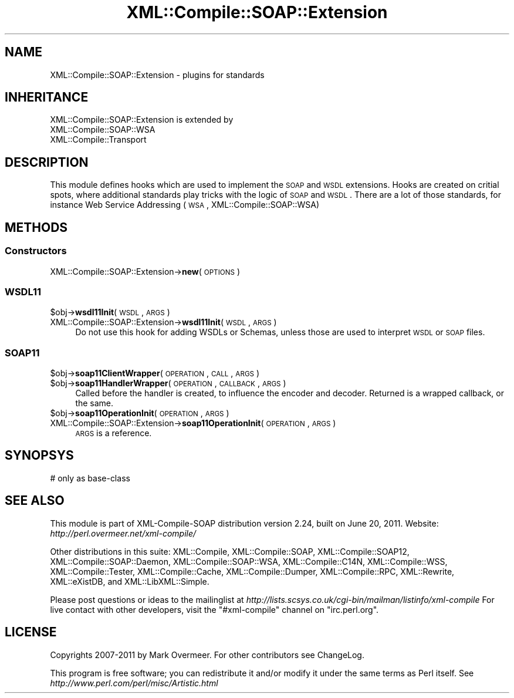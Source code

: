 .\" Automatically generated by Pod::Man 2.23 (Pod::Simple 3.14)
.\"
.\" Standard preamble:
.\" ========================================================================
.de Sp \" Vertical space (when we can't use .PP)
.if t .sp .5v
.if n .sp
..
.de Vb \" Begin verbatim text
.ft CW
.nf
.ne \\$1
..
.de Ve \" End verbatim text
.ft R
.fi
..
.\" Set up some character translations and predefined strings.  \*(-- will
.\" give an unbreakable dash, \*(PI will give pi, \*(L" will give a left
.\" double quote, and \*(R" will give a right double quote.  \*(C+ will
.\" give a nicer C++.  Capital omega is used to do unbreakable dashes and
.\" therefore won't be available.  \*(C` and \*(C' expand to `' in nroff,
.\" nothing in troff, for use with C<>.
.tr \(*W-
.ds C+ C\v'-.1v'\h'-1p'\s-2+\h'-1p'+\s0\v'.1v'\h'-1p'
.ie n \{\
.    ds -- \(*W-
.    ds PI pi
.    if (\n(.H=4u)&(1m=24u) .ds -- \(*W\h'-12u'\(*W\h'-12u'-\" diablo 10 pitch
.    if (\n(.H=4u)&(1m=20u) .ds -- \(*W\h'-12u'\(*W\h'-8u'-\"  diablo 12 pitch
.    ds L" ""
.    ds R" ""
.    ds C` ""
.    ds C' ""
'br\}
.el\{\
.    ds -- \|\(em\|
.    ds PI \(*p
.    ds L" ``
.    ds R" ''
'br\}
.\"
.\" Escape single quotes in literal strings from groff's Unicode transform.
.ie \n(.g .ds Aq \(aq
.el       .ds Aq '
.\"
.\" If the F register is turned on, we'll generate index entries on stderr for
.\" titles (.TH), headers (.SH), subsections (.SS), items (.Ip), and index
.\" entries marked with X<> in POD.  Of course, you'll have to process the
.\" output yourself in some meaningful fashion.
.ie \nF \{\
.    de IX
.    tm Index:\\$1\t\\n%\t"\\$2"
..
.    nr % 0
.    rr F
.\}
.el \{\
.    de IX
..
.\}
.\"
.\" Accent mark definitions (@(#)ms.acc 1.5 88/02/08 SMI; from UCB 4.2).
.\" Fear.  Run.  Save yourself.  No user-serviceable parts.
.    \" fudge factors for nroff and troff
.if n \{\
.    ds #H 0
.    ds #V .8m
.    ds #F .3m
.    ds #[ \f1
.    ds #] \fP
.\}
.if t \{\
.    ds #H ((1u-(\\\\n(.fu%2u))*.13m)
.    ds #V .6m
.    ds #F 0
.    ds #[ \&
.    ds #] \&
.\}
.    \" simple accents for nroff and troff
.if n \{\
.    ds ' \&
.    ds ` \&
.    ds ^ \&
.    ds , \&
.    ds ~ ~
.    ds /
.\}
.if t \{\
.    ds ' \\k:\h'-(\\n(.wu*8/10-\*(#H)'\'\h"|\\n:u"
.    ds ` \\k:\h'-(\\n(.wu*8/10-\*(#H)'\`\h'|\\n:u'
.    ds ^ \\k:\h'-(\\n(.wu*10/11-\*(#H)'^\h'|\\n:u'
.    ds , \\k:\h'-(\\n(.wu*8/10)',\h'|\\n:u'
.    ds ~ \\k:\h'-(\\n(.wu-\*(#H-.1m)'~\h'|\\n:u'
.    ds / \\k:\h'-(\\n(.wu*8/10-\*(#H)'\z\(sl\h'|\\n:u'
.\}
.    \" troff and (daisy-wheel) nroff accents
.ds : \\k:\h'-(\\n(.wu*8/10-\*(#H+.1m+\*(#F)'\v'-\*(#V'\z.\h'.2m+\*(#F'.\h'|\\n:u'\v'\*(#V'
.ds 8 \h'\*(#H'\(*b\h'-\*(#H'
.ds o \\k:\h'-(\\n(.wu+\w'\(de'u-\*(#H)/2u'\v'-.3n'\*(#[\z\(de\v'.3n'\h'|\\n:u'\*(#]
.ds d- \h'\*(#H'\(pd\h'-\w'~'u'\v'-.25m'\f2\(hy\fP\v'.25m'\h'-\*(#H'
.ds D- D\\k:\h'-\w'D'u'\v'-.11m'\z\(hy\v'.11m'\h'|\\n:u'
.ds th \*(#[\v'.3m'\s+1I\s-1\v'-.3m'\h'-(\w'I'u*2/3)'\s-1o\s+1\*(#]
.ds Th \*(#[\s+2I\s-2\h'-\w'I'u*3/5'\v'-.3m'o\v'.3m'\*(#]
.ds ae a\h'-(\w'a'u*4/10)'e
.ds Ae A\h'-(\w'A'u*4/10)'E
.    \" corrections for vroff
.if v .ds ~ \\k:\h'-(\\n(.wu*9/10-\*(#H)'\s-2\u~\d\s+2\h'|\\n:u'
.if v .ds ^ \\k:\h'-(\\n(.wu*10/11-\*(#H)'\v'-.4m'^\v'.4m'\h'|\\n:u'
.    \" for low resolution devices (crt and lpr)
.if \n(.H>23 .if \n(.V>19 \
\{\
.    ds : e
.    ds 8 ss
.    ds o a
.    ds d- d\h'-1'\(ga
.    ds D- D\h'-1'\(hy
.    ds th \o'bp'
.    ds Th \o'LP'
.    ds ae ae
.    ds Ae AE
.\}
.rm #[ #] #H #V #F C
.\" ========================================================================
.\"
.IX Title "XML::Compile::SOAP::Extension 3"
.TH XML::Compile::SOAP::Extension 3 "2011-06-20" "perl v5.12.3" "User Contributed Perl Documentation"
.\" For nroff, turn off justification.  Always turn off hyphenation; it makes
.\" way too many mistakes in technical documents.
.if n .ad l
.nh
.SH "NAME"
XML::Compile::SOAP::Extension \- plugins for standards
.SH "INHERITANCE"
.IX Header "INHERITANCE"
.Vb 3
\& XML::Compile::SOAP::Extension is extended by
\&   XML::Compile::SOAP::WSA
\&   XML::Compile::Transport
.Ve
.SH "DESCRIPTION"
.IX Header "DESCRIPTION"
This module defines hooks which are used to implement the \s-1SOAP\s0 and
\&\s-1WSDL\s0 extensions. Hooks are created on critial spots, where additional
standards play tricks with the logic of \s-1SOAP\s0 and \s-1WSDL\s0. There are a
lot of those standards, for instance Web Service Addressing (\s-1WSA\s0,
XML::Compile::SOAP::WSA)
.SH "METHODS"
.IX Header "METHODS"
.SS "Constructors"
.IX Subsection "Constructors"
.IP "XML::Compile::SOAP::Extension\->\fBnew\fR(\s-1OPTIONS\s0)" 4
.IX Item "XML::Compile::SOAP::Extension->new(OPTIONS)"
.SS "\s-1WSDL11\s0"
.IX Subsection "WSDL11"
.PD 0
.ie n .IP "$obj\->\fBwsdl11Init\fR(\s-1WSDL\s0, \s-1ARGS\s0)" 4
.el .IP "\f(CW$obj\fR\->\fBwsdl11Init\fR(\s-1WSDL\s0, \s-1ARGS\s0)" 4
.IX Item "$obj->wsdl11Init(WSDL, ARGS)"
.IP "XML::Compile::SOAP::Extension\->\fBwsdl11Init\fR(\s-1WSDL\s0, \s-1ARGS\s0)" 4
.IX Item "XML::Compile::SOAP::Extension->wsdl11Init(WSDL, ARGS)"
.PD
Do not use this hook for adding WSDLs or Schemas, unless those are
used to interpret \s-1WSDL\s0 or \s-1SOAP\s0 files.
.SS "\s-1SOAP11\s0"
.IX Subsection "SOAP11"
.ie n .IP "$obj\->\fBsoap11ClientWrapper\fR(\s-1OPERATION\s0, \s-1CALL\s0, \s-1ARGS\s0)" 4
.el .IP "\f(CW$obj\fR\->\fBsoap11ClientWrapper\fR(\s-1OPERATION\s0, \s-1CALL\s0, \s-1ARGS\s0)" 4
.IX Item "$obj->soap11ClientWrapper(OPERATION, CALL, ARGS)"
.PD 0
.ie n .IP "$obj\->\fBsoap11HandlerWrapper\fR(\s-1OPERATION\s0, \s-1CALLBACK\s0, \s-1ARGS\s0)" 4
.el .IP "\f(CW$obj\fR\->\fBsoap11HandlerWrapper\fR(\s-1OPERATION\s0, \s-1CALLBACK\s0, \s-1ARGS\s0)" 4
.IX Item "$obj->soap11HandlerWrapper(OPERATION, CALLBACK, ARGS)"
.PD
Called before the handler is created, to influence the encoder and
decoder. Returned is a wrapped callback, or the same.
.ie n .IP "$obj\->\fBsoap11OperationInit\fR(\s-1OPERATION\s0, \s-1ARGS\s0)" 4
.el .IP "\f(CW$obj\fR\->\fBsoap11OperationInit\fR(\s-1OPERATION\s0, \s-1ARGS\s0)" 4
.IX Item "$obj->soap11OperationInit(OPERATION, ARGS)"
.PD 0
.IP "XML::Compile::SOAP::Extension\->\fBsoap11OperationInit\fR(\s-1OPERATION\s0, \s-1ARGS\s0)" 4
.IX Item "XML::Compile::SOAP::Extension->soap11OperationInit(OPERATION, ARGS)"
.PD
\&\s-1ARGS\s0 is a reference.
.SH "SYNOPSYS"
.IX Header "SYNOPSYS"
.Vb 1
\& # only as base\-class
.Ve
.SH "SEE ALSO"
.IX Header "SEE ALSO"
This module is part of XML-Compile-SOAP distribution version 2.24,
built on June 20, 2011. Website: \fIhttp://perl.overmeer.net/xml\-compile/\fR
.PP
Other distributions in this suite:
XML::Compile,
XML::Compile::SOAP,
XML::Compile::SOAP12,
XML::Compile::SOAP::Daemon,
XML::Compile::SOAP::WSA,
XML::Compile::C14N,
XML::Compile::WSS,
XML::Compile::Tester,
XML::Compile::Cache,
XML::Compile::Dumper,
XML::Compile::RPC,
XML::Rewrite,
XML::eXistDB,
and
XML::LibXML::Simple.
.PP
Please post questions or ideas to the mailinglist at
\&\fIhttp://lists.scsys.co.uk/cgi\-bin/mailman/listinfo/xml\-compile\fR
For live contact with other developers, visit the \f(CW\*(C`#xml\-compile\*(C'\fR channel
on \f(CW\*(C`irc.perl.org\*(C'\fR.
.SH "LICENSE"
.IX Header "LICENSE"
Copyrights 2007\-2011 by Mark Overmeer. For other contributors see ChangeLog.
.PP
This program is free software; you can redistribute it and/or modify it
under the same terms as Perl itself.
See \fIhttp://www.perl.com/perl/misc/Artistic.html\fR
